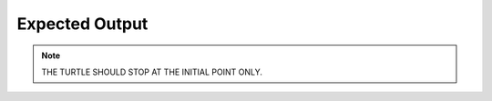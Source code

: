 Expected Output
---------------

.. raw:: html

   <iframe width="640" height="480" src="https://www.youtube.com/embed/V7pPRCEUF4M" frameborder="0" allow="autoplay; encrypted-media" allowfullscreen>

.. raw:: html

   </iframe>
.. Note:: THE TURTLE SHOULD STOP AT THE INITIAL POINT ONLY.